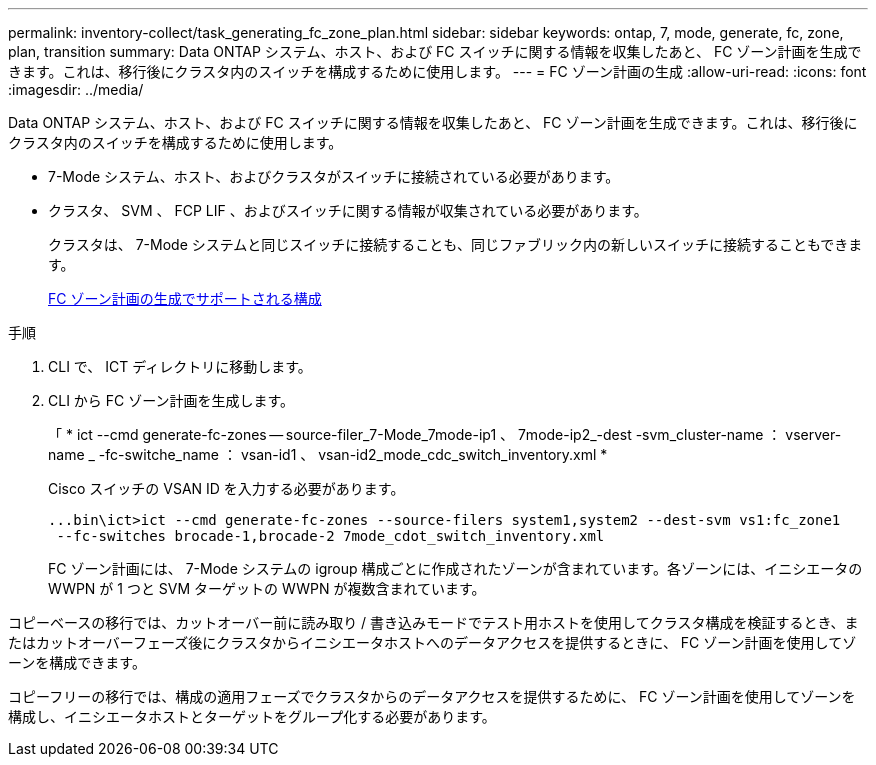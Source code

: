 ---
permalink: inventory-collect/task_generating_fc_zone_plan.html 
sidebar: sidebar 
keywords: ontap, 7, mode, generate, fc, zone, plan, transition 
summary: Data ONTAP システム、ホスト、および FC スイッチに関する情報を収集したあと、 FC ゾーン計画を生成できます。これは、移行後にクラスタ内のスイッチを構成するために使用します。 
---
= FC ゾーン計画の生成
:allow-uri-read: 
:icons: font
:imagesdir: ../media/


[role="lead"]
Data ONTAP システム、ホスト、および FC スイッチに関する情報を収集したあと、 FC ゾーン計画を生成できます。これは、移行後にクラスタ内のスイッチを構成するために使用します。

* 7-Mode システム、ホスト、およびクラスタがスイッチに接続されている必要があります。
* クラスタ、 SVM 、 FCP LIF 、およびスイッチに関する情報が収集されている必要があります。
+
クラスタは、 7-Mode システムと同じスイッチに接続することも、同じファブリック内の新しいスイッチに接続することもできます。

+
xref:concept_supported_configurations_for_generating_an_fc_zone_plan.adoc[FC ゾーン計画の生成でサポートされる構成]



.手順
. CLI で、 ICT ディレクトリに移動します。
. CLI から FC ゾーン計画を生成します。
+
「 * ict --cmd generate-fc-zones -- source-filer_7-Mode_7mode-ip1 、 7mode-ip2_-dest -svm_cluster-name ： vserver-name _ -fc-switche_name ： vsan-id1 、 vsan-id2_mode_cdc_switch_inventory.xml *

+
Cisco スイッチの VSAN ID を入力する必要があります。

+
[listing]
----
...bin\ict>ict --cmd generate-fc-zones --source-filers system1,system2 --dest-svm vs1:fc_zone1
 --fc-switches brocade-1,brocade-2 7mode_cdot_switch_inventory.xml
----
+
FC ゾーン計画には、 7-Mode システムの igroup 構成ごとに作成されたゾーンが含まれています。各ゾーンには、イニシエータの WWPN が 1 つと SVM ターゲットの WWPN が複数含まれています。



コピーベースの移行では、カットオーバー前に読み取り / 書き込みモードでテスト用ホストを使用してクラスタ構成を検証するとき、またはカットオーバーフェーズ後にクラスタからイニシエータホストへのデータアクセスを提供するときに、 FC ゾーン計画を使用してゾーンを構成できます。

コピーフリーの移行では、構成の適用フェーズでクラスタからのデータアクセスを提供するために、 FC ゾーン計画を使用してゾーンを構成し、イニシエータホストとターゲットをグループ化する必要があります。
